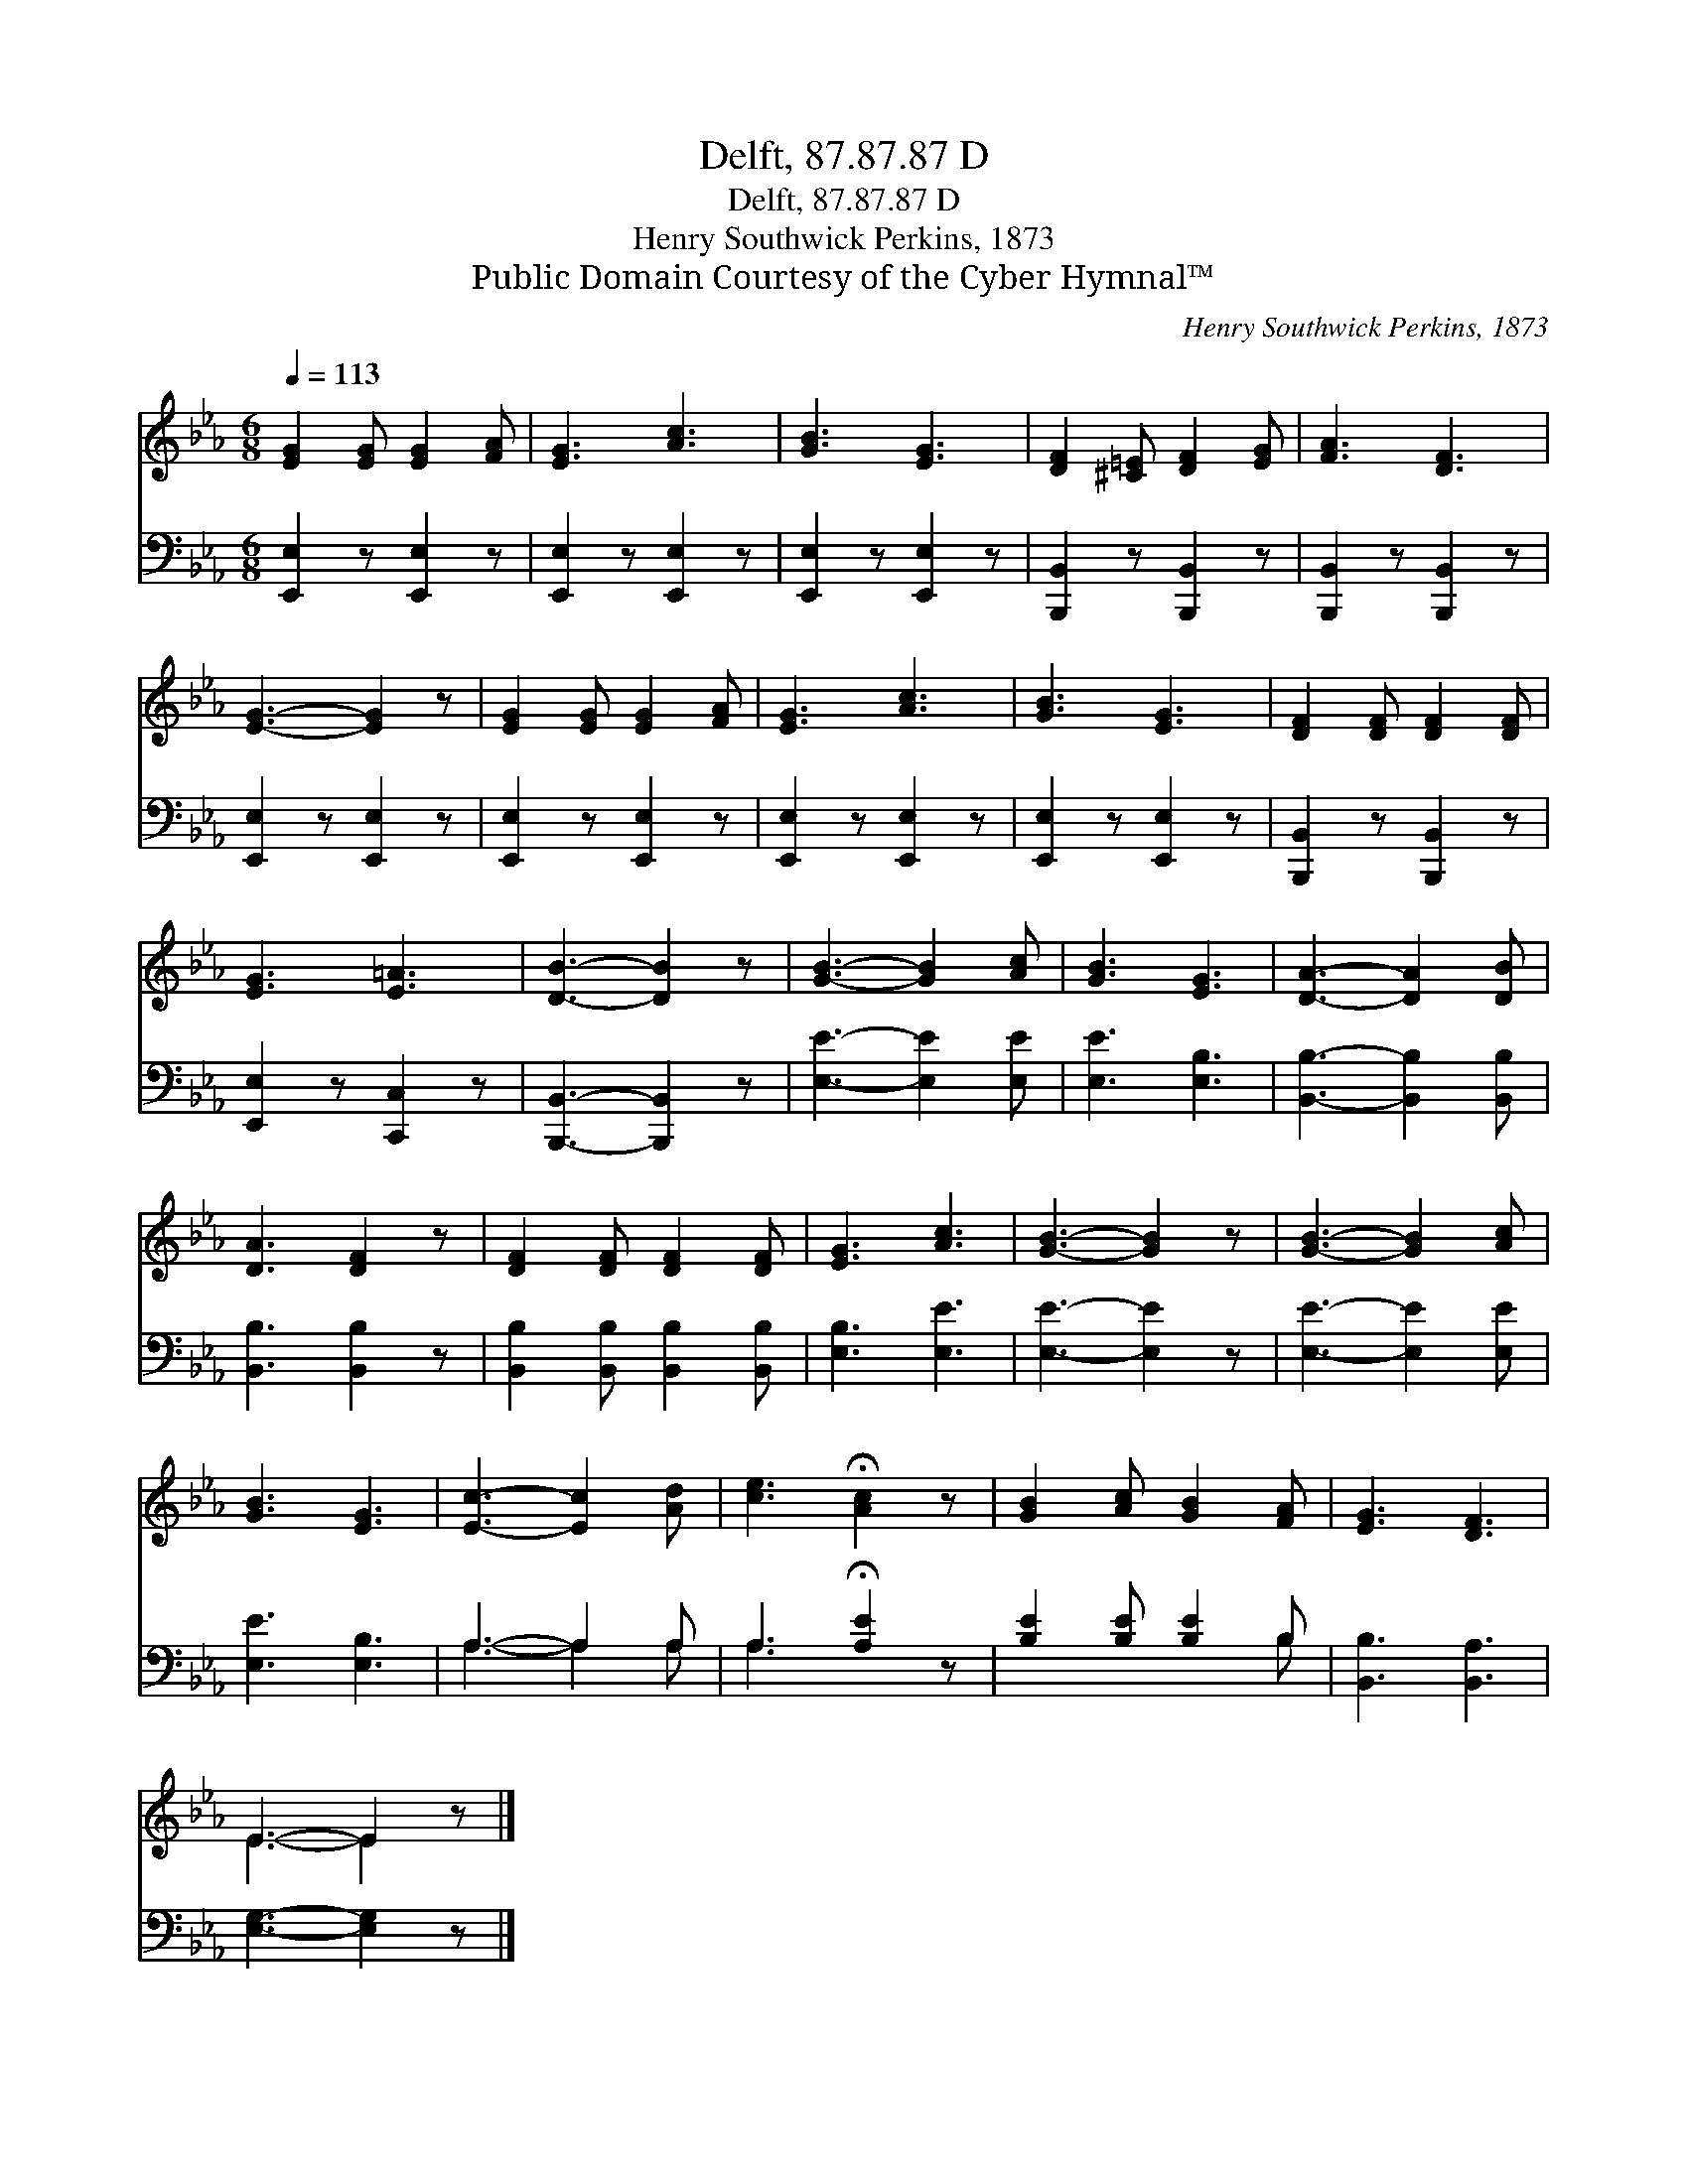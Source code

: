 X:1
T:Delft, 87.87.87 D
T:Delft, 87.87.87 D
T:Henry Southwick Perkins, 1873
T:Public Domain Courtesy of the Cyber Hymnal™
C:Henry Southwick Perkins, 1873
Z:Public Domain
Z:Courtesy of the Cyber Hymnal™
%%score ( 1 2 ) ( 3 4 )
L:1/8
Q:1/4=113
M:6/8
K:Eb
V:1 treble 
V:2 treble 
V:3 bass 
V:4 bass 
V:1
 [EG]2 [EG] [EG]2 [FA] | [EG]3 [Ac]3 | [GB]3 [EG]3 | [DF]2 [^C=E] [DF]2 [EG] | [FA]3 [DF]3 | %5
 [EG]3- [EG]2 z | [EG]2 [EG] [EG]2 [FA] | [EG]3 [Ac]3 | [GB]3 [EG]3 | [DF]2 [DF] [DF]2 [DF] | %10
 [EG]3 [E=A]3 | [DB]3- [DB]2 z | [GB]3- [GB]2 [Ac] | [GB]3 [EG]3 | [DA]3- [DA]2 [DB] | %15
 [DA]3 [DF]2 z | [DF]2 [DF] [DF]2 [DF] | [EG]3 [Ac]3 | [GB]3- [GB]2 z | [GB]3- [GB]2 [Ac] | %20
 [GB]3 [EG]3 | [Ec]3- [Ec]2 [Ad] | [ce]3 !fermata![Ac]2 z | [GB]2 [Ac] [GB]2 [FA] | [EG]3 [DF]3 | %25
 E3- E2 z |] %26
V:2
 x6 | x6 | x6 | x6 | x6 | x6 | x6 | x6 | x6 | x6 | x6 | x6 | x6 | x6 | x6 | x6 | x6 | x6 | x6 | %19
 x6 | x6 | x6 | x6 | x6 | x6 | E3- E2 x |] %26
V:3
 [E,,E,]2 z [E,,E,]2 z | [E,,E,]2 z [E,,E,]2 z | [E,,E,]2 z [E,,E,]2 z | %3
 [B,,,B,,]2 z [B,,,B,,]2 z | [B,,,B,,]2 z [B,,,B,,]2 z | [E,,E,]2 z [E,,E,]2 z | %6
 [E,,E,]2 z [E,,E,]2 z | [E,,E,]2 z [E,,E,]2 z | [E,,E,]2 z [E,,E,]2 z | %9
 [B,,,B,,]2 z [B,,,B,,]2 z | [E,,E,]2 z [C,,C,]2 z | [B,,,B,,]3- [B,,,B,,]2 z | %12
 [E,E]3- [E,E]2 [E,E] | [E,E]3 [E,B,]3 | [B,,B,]3- [B,,B,]2 [B,,B,] | [B,,B,]3 [B,,B,]2 z | %16
 [B,,B,]2 [B,,B,] [B,,B,]2 [B,,B,] | [E,B,]3 [E,E]3 | [E,E]3- [E,E]2 z | [E,E]3- [E,E]2 [E,E] | %20
 [E,E]3 [E,B,]3 | A,3- A,2 A, | A,3 !fermata![A,E]2 z | [B,E]2 [B,E] [B,E]2 B, | %24
 [B,,B,]3 [B,,A,]3 | [E,G,]3- [E,G,]2 z |] %26
V:4
 x6 | x6 | x6 | x6 | x6 | x6 | x6 | x6 | x6 | x6 | x6 | x6 | x6 | x6 | x6 | x6 | x6 | x6 | x6 | %19
 x6 | x6 | A,3- A,2 A, | A,3 x3 | x5 B, | x6 | x6 |] %26

